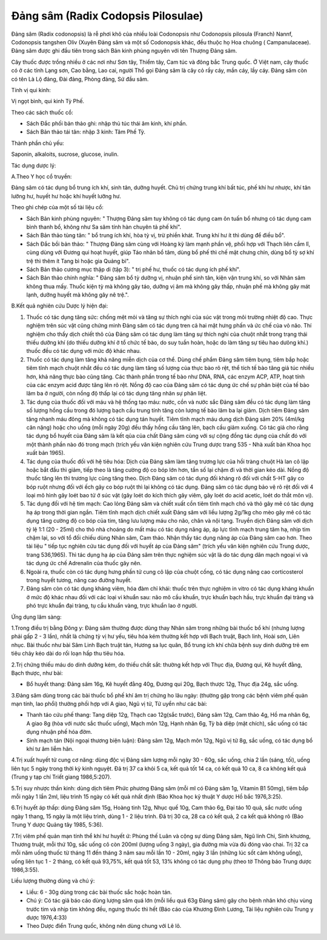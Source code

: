 .. _plants_dang_sam:

Đảng sâm (Radix Codopsis Pilosulae)
###################################

Đảng sâm (Radix codonopsis) là rễ phơi khô của nhiều loài Codonopsis
như Codonopsis pilosula (Franch) Nannf, Codonopsis tangshen Oliv (Xuyên
Đảng sâm và một số Codonopsis khác, đều thuộc họ Hoa chuông (
Campanulaceae). Đảng sâm được ghi đầu tiên trong sách Bản kinh phùng
nguyên với tên Thượng Đảng sâm.

Cây thuốc được trồng nhiều ở các nơi như Sơn tây, Thiểm tây, Cam túc và
đông bắc Trung quốc. Ở Việt nam, cây thuốc có ở các tỉnh Lạng sơn, Cao
bằng, Lao cai, người Thổ gọi Đảng sâm là cây cỏ rầy cáy, mần cáy, lầy
cáy. Đảng sâm còn có tên Là Lộ đảng, Đài đảng, Phòng đảng, Sứ đầu sâm.

Tính vị qui kinh:

Vị ngọt bình, qui kinh Tỳ Phế.

Theo các sách thuốc cổ:

-  Sách Đắc phối bản thảo ghi: nhập thủ túc thái âm kinh, khí phần.
-  Sách Bản thảo tái tân: nhập 3 kinh: Tâm Phế Tỳ.

Thành phần chủ yếu:

Saponin, alkaloits, sucrose, glucose, inulin.

Tác dụng dược lý:

A.Theo Y học cổ truyền:

Đảng sâm có tác dụng bổ trung ích khí, sinh tân, dưỡng huyết. Chủ trị
chứng trung khí bất túc, phế khí hư nhược, khí tân lưỡng hư, huyết hư
hoặc khí huyết lưỡng hư.

Theo ghi chép của một số tài liệu cổ:

-  Sách Bản kinh phùng nguyên: " Thượng Đảng sâm tuy không có tác dụng
   cam ôn tuấn bổ nhưng có tác dụng cam bình thanh bổ, không như Sa sâm
   tính hàn chuyên tả phế khí".
-  Sách Bản thảo tùng tân: " bổ trung ích khí, hòa tỳ vị, trừ phiền
   khát. Trung khí hư ít thì dùng để điều bổ".
-  Sách Đắc bồi bản thảo: " Thượng Đảng sâm cùng với Hoàng kỳ làm mạnh
   phần vệ, phối hợp với Thạch liên cầm lî, cùng dùng với Đương qui hoạt
   huyết, giúp Táo nhân bổ tâm, dùng bổ phế thì chế mật chưng chín, dùng
   bổ tỳ sợ khí trệ thì thêm ít Tang bì hoặc gia Quảng bì".
-  Sách Bản thảo cương mục thập di (tập 3): " trị phế hư, thuốc có tác
   dụng ích phế khí".
-  Sách Bản thảo chính nghĩa: " Đảng sâm bổ tỳ dưỡng vị, nhuận phế sinh
   tân, kiện vận trung khí, so với Nhân sâm không thua mấy. Thuốc kiện
   tỳ mà không gây táo, dưỡng vị âm mà không gây thấp, nhuận phế mà
   không gây mát lạnh, dưỡng huyết mà không gây nê trệ.".

B.Kết quả nghiên cứu Dược lý hiện đại:

#. Thuốc có tác dụng tăng sức: chống mệt mỏi và tăng sự thích nghi của
   súc vật trong môi trường nhiệt độ cao. Thực nghiệm trên súc vật cũng
   chứng minh Đảng sâm có tác dụng tren cả hai mặt hưng phấn và ức chế
   của vỏ não. Thí nghiệm cho thấy dịch chiết thô của Đảng sâm có tác
   dụng làm tăng sự thích nghi của chuột nhắt trong trạng thái thiếu
   dưỡng khí (do thiếu dưỡng khí ở tổ chức tế bào, do suy tuần hoàn,
   hoặc do làm tăng sự tiêu hao dưõng khí.) thuốc đều có tác dụng với
   mức độ khác nhau.
#. Thuốc có tác dụng làm tăng khả năng miễn dịch của cơ thể. Dùng chế
   phẩm Đảng sâm tiêm bụng, tiêm bắp hoặc tiêm tĩnh mạch chuột nhắt đều
   có tác dụng làm tăng số lượng của thực bào rõ rệt, thể tích tế bào
   tăng giả túc nhiều hơn, khả năng thực bào cũng tăng. Các thành phần
   trong tế bào như DNA, RNA, các enzym ACP, ATP, hoạt tính của các
   enzym acid được tăng lên rõ rệt. Nồng độ cao của Đảng sâm có tác dụng
   ức chế sự phân biệt của tế bào lâm ba ở người, còn nồng độ thấp lại
   có tác dụng tăng nhân sự phân liệt.
#. Tác dụng của thuốc đối với máu và hệ thống tạo máu: nước, cồn và nước
   sắc Đảng sâm đều có tác dụng làm tăng số lượng hồng cầu trong đó
   lượng bạch cầu trung tính tăng còn lượng tế bào lâm ba lại giảm. Dịch
   tiêm Đảng sâm tăng nhanh máu đông mà không có tác dụng tán huyết.
   Tiêm tĩnh mạch máu dung dịch Đảng sâm 20% (4ml/kg cân nặng) hoặc cho
   uống (mỗi ngày 20g) đều thấy hồng cầu tăng lên, bạch cầu giảm xuống.
   Có tác giả cho rằng tác dụng bổ huyết của Đảng sâm là kết qủa của
   chất Đảng sâm cùng với sự cộng đồng tác dụng của chất đó với một
   thành phần nào đó trong mạch (trích yếu văn kiện nghiên cứu Trung
   dược trang 535 - Nhà xuất bản Khoa học xuất bản 1965).
#. Tác dụng của thuốc đối với hệ tiêu hóa: Dịch của Đảng sâm làm tăng
   trương lực của hồi tràng chuột Hà lan cô lập hoặc bắt đầu thì giảm,
   tiếp theo là tăng cường độ co bóp lớn hơn, tần số lại chậm đi và thời
   gian kéo dài. Nồng độ thuốc tăng lên thì trương lực cũng tăng theo.
   Dịch Đảng sâm có tác dụng đối kháng rõ đối với chất 5-HT gây co bóp
   ruột nhưng đối với ếch gây co bóp ruột thì lại không có tác dụng.
   Đảng sâm có tác dụng bảo vệ rõ rệt đối với 4 loại mô hình gây loét
   bao tử ở súc vật (gây loét do kích thích gây viêm, gây loét do acid
   acetic, loét do thắt môn vị).
#. Tác dụng đối với hệ tim mạch: Cao lỏng Đảng sâm và chiết xuất cồn
   tiêm tĩnh mạch chó và thỏ gây mê có tác dụng hạ áp trong thời gian
   ngắn. Tiêm tĩnh mạch dịch chiết xuất Đảng sâm với liều lượng 2g/1kg
   cho mèo gây mê có tác dụng tăng cường độ co bóp của tim, tăng lưu
   lượng máu cho não, chân và nội tạng. Truyền dịch Đảng sâm với dịch tỷ
   lệ 1:1 (20 - 25ml) cho thỏ nhà choáng do mất máu có tác dụng nâng áp,
   áp lực tĩnh mạch trung tâm hạ, nhịp tim chậm lại, so với tổ đối chiếu
   dùng Nhân sâm, Cam thảo. Nhận thấy tác dụng nâng áp của Đảng sâm cao
   hơn. Theo tài liệu " tiếp tục nghiên cứu tác dụng đối với huyết áp
   của Đảng sâm" (trích yếu văn kiện nghiên cứu Trung dược, trang
   536,1965). Thì tác dụng hạ áp của Đảng sâm trên thực nghiệm súc vật
   là do tác dụng dãn mạch ngoại vi và tác dụng ức chế Adrenalin của
   thuốc gây nên.
#. Ngoài ra, thuốc còn có tác dụng hưng phấn tử cung cô lập của chuột
   cống, có tác dụng nâng cao corticosterol trong huyết tương, nâng cao
   đường huyết.
#. Đảng sâm còn có tác dụng kháng viêm, hóa đàm chỉ khái: thuốc trên
   thực nghiệm in vitro có tác dụng kháng khuẩn ở mức độ khác nhau đối
   với các loại vi khuẩn sau: não mô cầu khuẩn, trực khuẩn bạch hầu,
   trực khuẩn đại tràng và phó trực khuẩn đại tràng, tụ cầu khuẩn vàng,
   trực khuẩn lao ở người.

Ứng dụng lâm sàng:

1.Trong điều trị bằng Đông y: Đảng sâm thường được dùng thay Nhân sâm
trong những bài thuốc bổ khí (nhưng lượng phải gấp 2 - 3 lần), nhất là
chứng tỳ vị hư yếu, tiêu hóa kém thường kết hợp với Bạch truật, Bạch
linh, Hoài sơn, Liên nhục. Bài thuốc như bài Sâm Linh Bạch truật tán,
Hương sa lục quân, Bổ trung ích khí chữa bệnh suy dinh dưỡng trẻ em tiêu
chảy kéo dài do rối loạn hấp thu tiêu hóa.

2.Trị chứng thiếu máu do dinh dưỡng kém, do thiếu chất sắt: thường kết
hợp với Thục địa, Đương qui, Kê huyết đằng, Bạch thược, như bài:

-  Bổ huyết thang: Đảng sâm 16g, Kê huyết đằng 40g, Đương qui 20g, Bạch
   thược 12g, Thục địa 24g, sắc uống.

3.Đảng sâm dùng trong các bài thuốc bổ phế khí âm trị chứng ho lâu ngày:
(thường gặp trong các bệnh viêm phế quản mạn tính, lao phổi) thường phối
hợp với A giao, Ngũ vị tử, Tử uyển như các bài:

-  Thanh táo cứu phế thang: Tang diệp 12g, Thạch cao 12g(sắc trước),
   Đảng sâm 12g, Cam thảo 4g, Hồ ma nhân 6g, A giao 8g (hòa với nước
   sắc thuốc uống), Mạch môn 12g, Hạnh nhân 6g, Tỳ bà diệp (mật chích),
   sắc uống có tác dụng nhuận phế hóa đờm.
-  Sinh mạch tán (Nội ngoại thương biện luận): Đảng sâm 12g, Mạch môn
   12g, Ngũ vị tử 8g, sắc uống, có tác dụng bổ khí tư âm liễm hãn.

4.Trị xuất huyết tử cung cơ năng: dùng độc vị Đảng sâm lượng mỗi ngày 30
- 60g, sắc uống, chia 2 lần (sáng, tối), uống liên tục 5 ngày trong
thời kỳ kinh nguyệt. Đã trị 37 ca khỏi 5 ca, kết quả tốt 14 ca, có kết
quả 10 ca, 8 ca không kết quả (Trung y tạp chí Triết giang 1986,5:207).

5.Trị suy nhược thần kinh: dùng dịch tiêm Phức phương Đảng sâm (mỗi ml
có Đảng sâm 1g, Vitamin B1 50mg), tiêm bắp mỗi ngày 1 lần 2ml, liệu
trình 15 ngày có kết quả nhất định (Báo Khoa học kỹ thuật Y dược Hồ bắc
1976,3:25).

6.Trị huyết áp thấp: dùng Đảng sâm 15g, Hoàng tinh 12g, Nhục quế 10g,
Cam thảo 6g, Đại táo 10 quả, sắc nước uống ngày 1 thang, 15 ngày là một
liệu trình, dùng 1 - 2 liệu trình. Đã trị 30 ca, 28 ca có kết quả, 2 ca
kết quả không rõ (Báo Trung Y dược Quảng tây 1985, 5:36).

7.Trị viêm phế quản mạn tính thể khí hư huyết ứ: Phùng thế Luân và cộng
sự dùng Đảng sâm, Ngũ linh Chi, Sinh khương, Thương truật, mỗi thứ 10g,
sắc uống cô còn 200ml (lượng uống 3 ngày), gia đường mía vừa đủ đóng vào
chai. Trị 32 ca mỗi năm uống thuốc từ tháng 11 đến tháng 3 năm sau mỗi
lần 10 - 20ml, ngày 3 lần (những lúc sốt cảm không uống), uống liên tục
1 - 2 tháng, có kết quả 93,75%, kết quả tốt 53, 13% không có tác dụng
phụ (theo tờ Thông báo Trung dược 1986,3:55).

Liều lượng thường dùng và chú ý:

-  Liều: 6 - 30g dùng trong các bài thuốc sắc hoặc hoàn tán.
-  Chú ý: Có tác giả báo cáo dùng lượng sâm quá lớn (mỗi liều quá 63g
   Đảng sâm) gây cho bệnh nhân khó chịu vùng trước tim và nhịp tim không
   đều, ngưng thuốc thì hết (Báo cáo của Khương Đình Lương, Tài liệu
   nghiên cứu Trung y dược 1976,4:33)
-  Theo Dược điển Trung quốc, không nên dùng chung với Lê lô.

..  image:: DANGSAM.JPG
   :width: 50px
   :height: 50px
   :target: DANGSAM_.HTM
